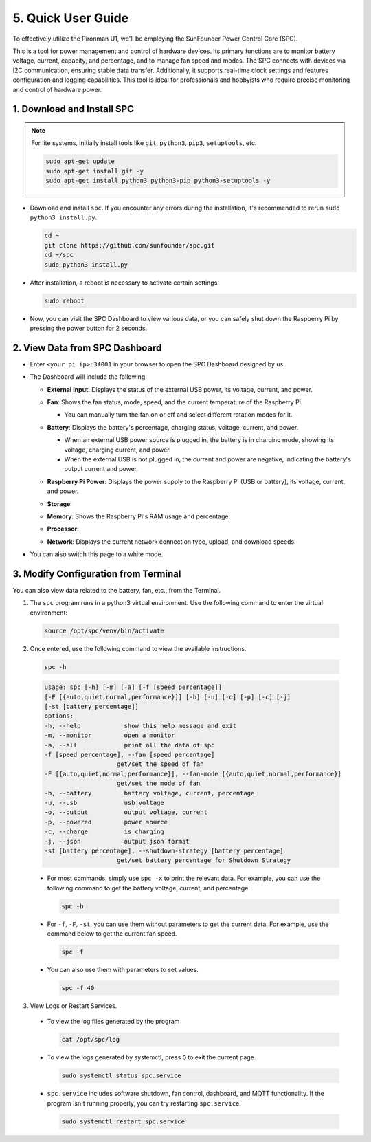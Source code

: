 .. _quick_user_guide:


5. Quick User Guide
=======================


To effectively utilize the Pironman U1, we'll be employing the SunFounder Power Control Core (SPC).

This is a tool for power management and control of hardware devices. Its primary functions are to monitor battery voltage, current, capacity, and percentage, and to manage fan speed and modes. The SPC connects with devices via I2C communication, ensuring stable data transfer. Additionally, it supports real-time clock settings and features configuration and logging capabilities. This tool is ideal for professionals and hobbyists who require precise monitoring and control of hardware power.

.. _install_spc:

1. Download and Install SPC
-------------------------------

.. note::

  For lite systems, initially install tools like ``git``, ``python3``, ``pip3``, ``setuptools``, etc.
  
  .. code-block:: shell
  
    sudo apt-get update
    sudo apt-get install git -y
    sudo apt-get install python3 python3-pip python3-setuptools -y

* Download and install ``spc``. If you encounter any errors during the installation, it's recommended to rerun ``sudo python3 install.py``.

  .. code-block:: shell

    cd ~
    git clone https://github.com/sunfounder/spc.git
    cd ~/spc
    sudo python3 install.py

* After installation, a reboot is necessary to activate certain settings.

  .. code-block:: shell
  
    sudo reboot

* Now, you can visit the SPC Dashboard to view various data, or you can safely shut down the Raspberry Pi by pressing the power button for 2 seconds.

2. View Data from SPC Dashboard
---------------------------------

* Enter ``<your pi ip>:34001`` in your browser to open the SPC Dashboard designed by us.

  .. image:: img/dashboard_1.png

* The Dashboard will include the following:

  * **External Input**: Displays the status of the external USB power, its voltage, current, and power.

    .. image:: img/dashboard_usb.png

  * **Fan**: Shows the fan status, mode, speed, and the current temperature of the Raspberry Pi.
    
    * You can manually turn the fan on or off and select different rotation modes for it.
  
    .. image:: img/dashboard_fan.png

  * **Battery**: Displays the battery's percentage, charging status, voltage, current, and power.
  
    * When an external USB power source is plugged in, the battery is in charging mode, showing its voltage, charging current, and power.
    * When the external USB is not plugged in, the current and power are negative, indicating the battery's output current and power.

    .. image:: img/dashboard_battery.png

  * **Raspberry Pi Power**: Displays the power supply to the Raspberry Pi (USB or battery), its voltage, current, and power.

    .. image:: img/dashboard_out.png

  * **Storage**: 

    .. image:: img/dashboard_storage.png

  * **Memory**: Shows the Raspberry Pi's RAM usage and percentage.

    .. image:: img/dashboard_memory.png
    
  * **Processor**: 

    .. image:: img/dashboard_processor.png  
    
  * **Network**: Displays the current network connection type, upload, and download speeds.

    .. image:: img/dashboard_network.png   

* You can also switch this page to a white mode.

  .. image:: img/dashboard_mode.png


.. _setup_pironman_u1:

3. Modify Configuration from Terminal
---------------------------------------------
You can also view data related to the battery, fan, etc., from the Terminal.

1. The ``spc`` program runs in a python3 virtual environment. Use the following command to enter the virtual environment:

  .. code-block:: shell
    
    source /opt/spc/venv/bin/activate

2. Once entered, use the following command to view the available instructions.


  .. code-block:: shell

    spc -h

  .. code-block:: shell
  
    usage: spc [-h] [-m] [-a] [-f [speed percentage]] 
    [-F [{auto,quiet,normal,performance}]] [-b] [-u] [-o] [-p] [-c] [-j] 
    [-st [battery percentage]]    
    options:
    -h, --help            show this help message and exit
    -m, --monitor         open a monitor
    -a, --all             print all the data of spc
    -f [speed percentage], --fan [speed percentage]
                        get/set the speed of fan
    -F [{auto,quiet,normal,performance}], --fan-mode [{auto,quiet,normal,performance}]
                        get/set the mode of fan
    -b, --battery         battery voltage, current, percentage
    -u, --usb             usb voltage
    -o, --output          output voltage, current
    -p, --powered         power source
    -c, --charge          is charging
    -j, --json            output json format
    -st [battery percentage], --shutdown-strategy [battery percentage]
                        get/set battery percentage for Shutdown Strategy

  * For most commands, simply use ``spc -x`` to print the relevant data. For example, you can use the following command to get the battery voltage, current, and percentage.

    .. code-block:: shell

      spc -b

  
  * For ``-f``, ``-F``, ``-st``, you can use them without parameters to get the current data. For example, use the command below to get the current fan speed.

    .. code-block:: shell

      spc -f

  * You can also use them with parameters to set values.

    .. code-block:: shell

      spc -f 40

3. View Logs or Restart Services.

  * To view the log files generated by the program

    .. code-block:: shell

      cat /opt/spc/log

  * To view the logs generated by systemctl, press ``Q`` to exit the current page.

    .. code-block:: shell

      sudo systemctl status spc.service

  * ``spc.service`` includes software shutdown, fan control, dashboard, and MQTT functionality. If the program isn't running properly, you can try restarting ``spc.service``.

    .. code-block:: shell
    
      sudo systemctl restart spc.service

